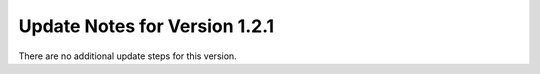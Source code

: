 Update Notes for Version 1.2.1
==============================

There are no additional update steps for this version.